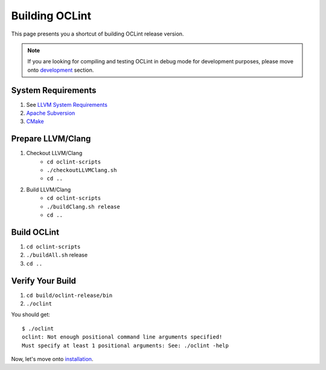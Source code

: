 Building OCLint
===============

This page presents you a shortcut of building OCLint release version.

.. note:: If you are looking for compiling and testing OCLint in debug mode for development purposes, please move onto `development <../devel/index.html>`_ section.

System Requirements
-------------------

#. See `LLVM System Requirements`_
#. `Apache Subversion`_
#. `CMake`_

.. Release build doesn't need git, but subversion is needed to checkout llvm/clang source code, and it's written in LLVM's requirements

Prepare LLVM/Clang
------------------

#. Checkout LLVM/Clang
    * ``cd oclint-scripts``
    * ``./checkoutLLVMClang.sh``
    * ``cd ..``
#. Build LLVM/Clang
    * ``cd oclint-scripts``
    * ``./buildClang.sh release``
    * ``cd ..``

Build OCLint
------------

#. ``cd oclint-scripts``
#. ``./buildAll.sh`` release
#. ``cd ..``

Verify Your Build
-----------------

#. ``cd build/oclint-release/bin``
#. ``./oclint``

You should get::

    $ ./oclint
    oclint: Not enough positional command line arguments specified!
    Must specify at least 1 positional arguments: See: ./oclint -help

Now, let's move onto `installation <installation.html>`_.

.. _LLVM System Requirements: http://llvm.org/docs/GettingStarted.html#requirements
.. _Apache Subversion: http://subversion.apache.org/
.. _CMake: http://www.cmake.org/
